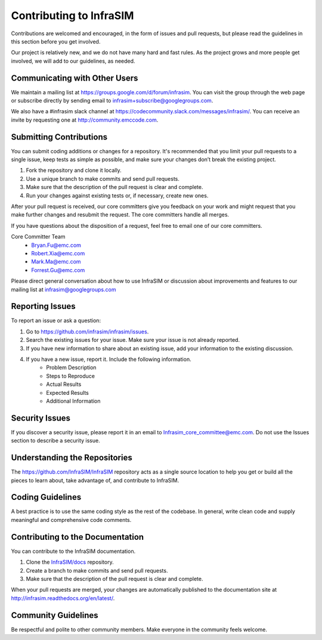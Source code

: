 Contributing to InfraSIM
=========================

Contributions are welcomed and encouraged, in the form of issues and pull requests, but please read the
guidelines in this section before you get involved.

Our project is relatively new, and we do not have many hard and fast rules. As the project grows and more
people get involved, we will add to our guidelines, as needed.

Communicating with Other Users
-----------------------------------------

We maintain a mailing list at https://groups.google.com/d/forum/infrasim. You can visit the group through the web page or subscribe directly by sending email to infrasim+subscribe@googlegroups.com.

We also have a #infrasim slack channel at https://codecommunity.slack.com/messages/infrasim/. You can receive an invite by requesting one at http://community.emccode.com.

Submitting Contributions
-----------------------------------

You can submit coding additions or changes for a repository. It's recommended that you limit your pull requests to a single issue, keep tests as simple as possible, and make sure your changes don’t break the existing project.

#. Fork the repository and clone it locally.
#. Use a unique branch to make commits and send pull requests.
#. Make sure that the description of the pull request is clear and complete.
#. Run your changes against existing tests or, if necessary, create new ones.

After your pull request is received, our core committers give you feedback on your work and might request that you make further changes and resubmit the request. The core committers handle all merges.

If you have questions about the disposition of a request, feel free to email one of our core committers.

Core Committer Team
 * Bryan.Fu@emc.com
 * Robert.Xia@emc.com
 * Mark.Ma@emc.com
 * Forrest.Gu@emc.com

Please direct general conversation about how to use InfraSIM or discussion about improvements and features to our mailing list at infrasim@googlegroups.com

Reporting Issues
-----------------------------------

To report an issue or ask a question:

#. Go to https://github.com/infrasim/infrasim/issues.
#. Search the existing issues for your issue. Make sure your issue is not already reported.
#. If you have new information to share about an existing issue, add your information to the existing discussion.
#. If you have a new issue, report it. Include the following information.
    * Problem Description

    * Steps to Reproduce

    * Actual Results

    * Expected Results

    * Additional Information

Security Issues
------------------------------

If you discover a security issue, please report it in an email to Infrasim_core_committee@emc.com. Do not use the Issues section to describe a security issue.

Understanding the Repositories
-------------------------------------------------

The https://github.com/InfraSIM/InfraSIM repository acts as a single source location to help you
get or build all the pieces to learn about, take advantage of, and contribute to InfraSIM.


Coding Guidelines
-----------------------------------

A best practice is to use the same coding style as the rest of the codebase. In general, write clean code and supply meaningful and comprehensive code comments.


Contributing to the Documentation
-------------------------------------

You can contribute to the InfraSIM documentation.

#. Clone the `InfraSIM/docs`_ repository.
#. Create a branch to make commits and send pull requests.
#. Make sure that the description of the pull request is clear and complete.

When your pull requests are merged, your changes are automatically published to the documentation site at http://infrasim.readthedocs.org/en/latest/.


.. _InfraSIM/docs: https://github.com/InfraSIM/docs


Community Guidelines
------------------------------------------

Be respectful and polite to other community members. Make everyone in the community feels welcome.
